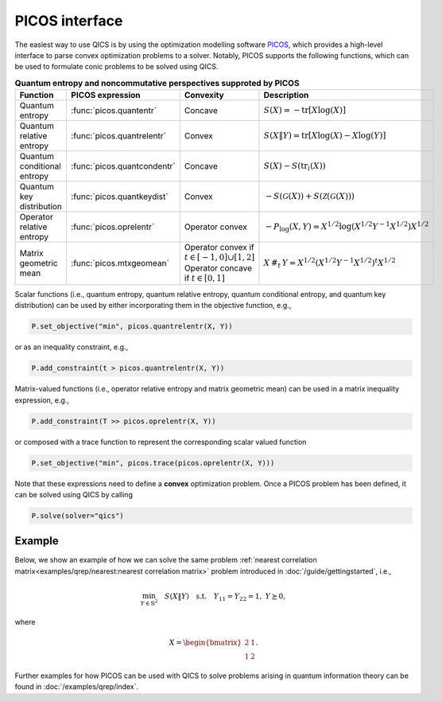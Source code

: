 PICOS interface
===============

The easiest way to use QICS is by using the optimization modelling software 
`PICOS <https://picos-api.gitlab.io/picos/>`_, which provides a high-level 
interface to parse convex optimization problems to a solver. Notably, PICOS 
supports the following functions, which can be used to formulate conic problems
to be solved using QICS.

.. list-table:: **Quantum entropy and noncommutative perspectives supproted by PICOS**
   :widths: 20 20 20 40
   :header-rows: 1
   :align: center

   * - Function
     - PICOS expression
     - Convexity
     - Description
   * - Quantum entropy
     - :func:`picos.quantentr`
     - Concave
     - :math:`S(X) = -\text{tr}[X\log(X)]`
   * - Quantum relative entropy
     - :func:`picos.quantrelentr`
     - Convex
     - :math:`S(X \| Y) = \text{tr}[X\log(X) - X\log(Y)]`
   * - Quantum conditional entropy
     - :func:`picos.quantcondentr`
     - Concave
     - :math:`S(X) - S(\text{tr}_i(X))`
   * - Quantum key distribution
     - :func:`picos.quantkeydist`
     - Convex
     - :math:`-S(\mathcal{G}(X)) + S(\mathcal{Z}(\mathcal{G}(X)))`
   * - Operator relative entropy
     - :func:`picos.oprelentr`
     - Operator convex
     - :math:`-P_{\log}(X, Y) = X^{1/2} \log(X^{1/2} Y^{-1} X^{1/2}) X^{1/2}`
   * - Matrix geometric mean
     - :func:`picos.mtxgeomean`
     - Operator convex if :math:`t\in[-1, 0]\cup[1, 2]`
       Operator concave if :math:`t\in[0, 1]`
     - :math:`X\,\#_t\,Y = X^{1/2} (X^{1/2} Y^{-1} X^{1/2})^t X^{1/2}`

Scalar functions (i.e., quantum entropy, quantum relative entropy, quantum 
conditional entropy, and quantum key distribution) can be used by either 
incorporating them in the objective function, e.g.,

.. code-block:: python
    
    P.set_objective("min", picos.quantrelentr(X, Y))

or as an inequality constraint, e.g.,

.. code-block:: python

    P.add_constraint(t > picos.quantrelentr(X, Y))

Matrix-valued functions (i.e., operator relative entropy and matrix geometric 
mean) can be used in a matrix inequality expression, e.g.,

.. code-block:: python
    
    P.add_constraint(T >> picos.oprelentr(X, Y))

or composed with a trace function to represent the corresponding scalar valued
function

.. code-block:: python
    
    P.set_objective("min", picos.trace(picos.oprelentr(X, Y)))

Note that these expressions need to define a **convex** optimization problem.
Once a PICOS problem has been defined, it can be solved using QICS by calling

.. code-block:: python
    
    P.solve(solver="qics")

Example
-------

Below, we show an example of how we can solve the same problem :ref:`nearest
correlation matrix<examples/qrep/nearest:nearest correlation matrix>` problem 
introduced in :doc:`/guide/gettingstarted`, i.e.,

.. math::

    \min_{Y \in \mathbb{S}^2} \quad S( X \| Y ) \quad \text{s.t.} \quad Y_{11} 
    = Y_{22} = 1, \ Y \succeq 0,

where

.. math::

    X = \begin{bmatrix} 2 & 1 \\ 1 & 2 \end{bmatrix}.

.. testcode::

    import picos

    # Define the conic program
    P = picos.Problem()
    X = picos.Constant("X", [[2., 1.], [1., 2.]])
    Y = picos.SymmetricVariable("Y", 2)

    P.set_objective("min", picos.quantrelentr(X, Y))
    P.add_constraint(picos.maindiag(Y) == 1)

    print(P)

    # Solve the conic program
    P.solve(solver="qics")

    print("\nOptimal matrix variable Y is:")
    print(Y)

.. testoutput::

    Quantum Relative Entropy Program
      minimize S(X‖Y)
      over
        2×2 symmetric variable Y
      subject to
        maindiag(Y) = [1]

    Optimal matrix variable Y is:
    [ 1.00e+00  5.00e-01]
    [ 5.00e-01  1.00e+00]

Further examples for how PICOS can be used with QICS to solve problems arising
in quantum information theory can be found in :doc:`/examples/qrep/index`.